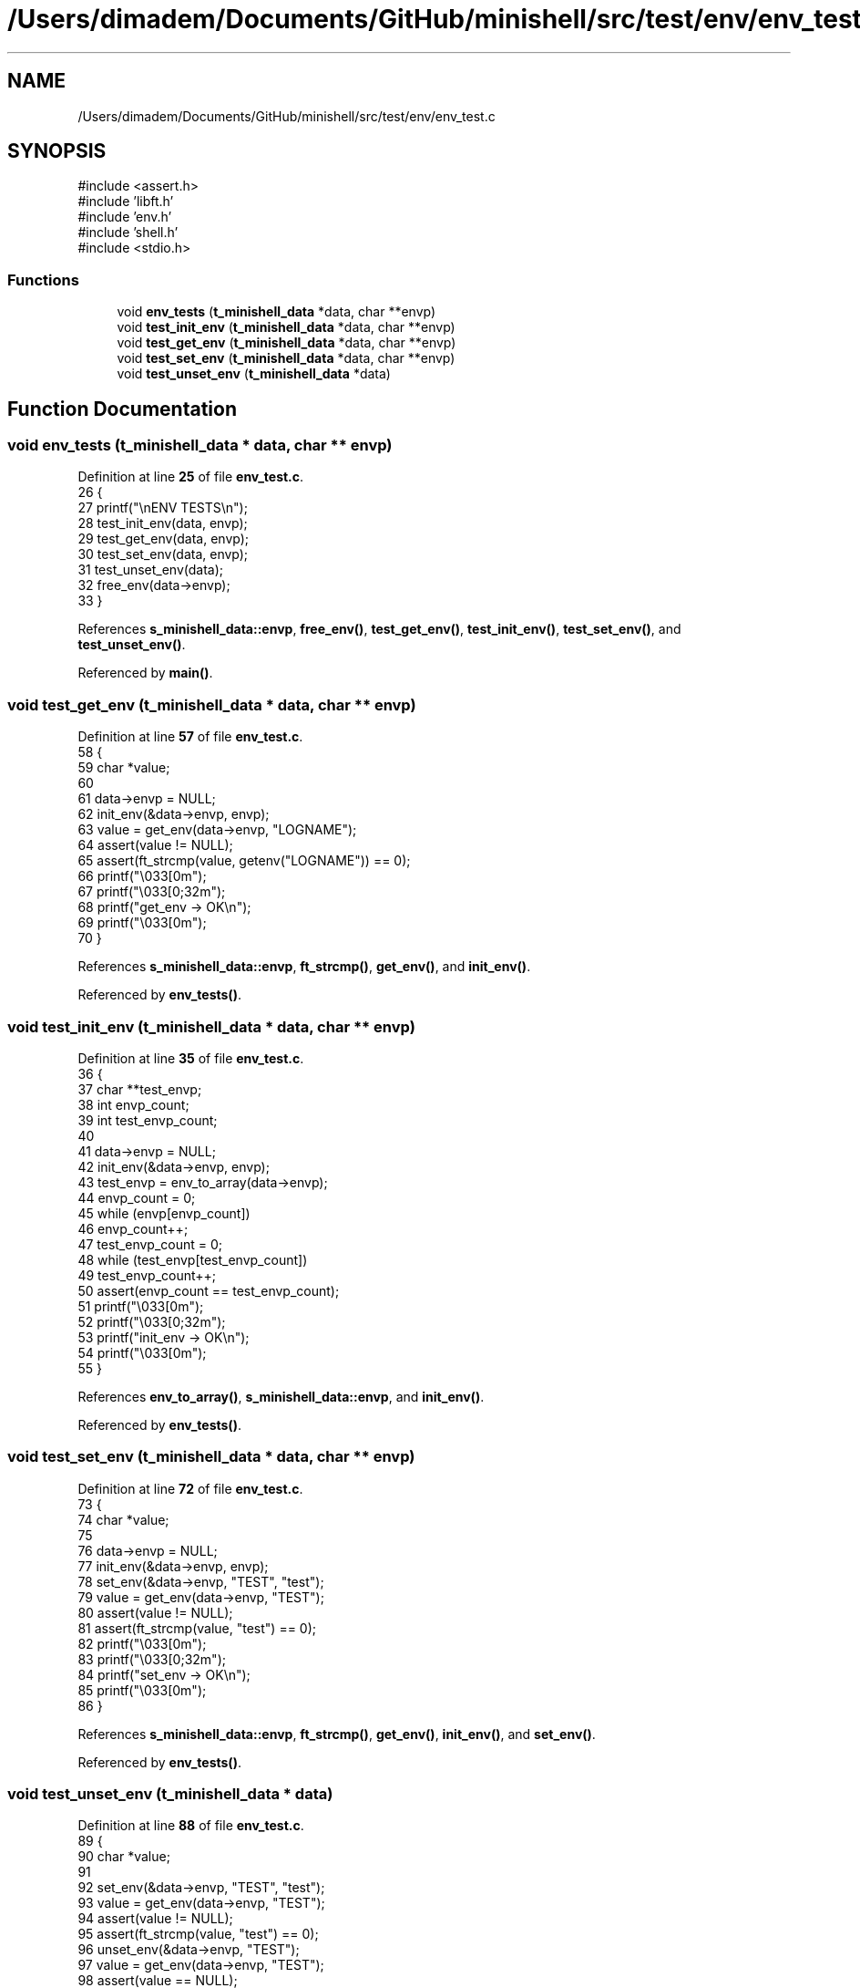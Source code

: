 .TH "/Users/dimadem/Documents/GitHub/minishell/src/test/env/env_test.c" 3 "Version 1" "maxishell" \" -*- nroff -*-
.ad l
.nh
.SH NAME
/Users/dimadem/Documents/GitHub/minishell/src/test/env/env_test.c
.SH SYNOPSIS
.br
.PP
\fR#include <assert\&.h>\fP
.br
\fR#include 'libft\&.h'\fP
.br
\fR#include 'env\&.h'\fP
.br
\fR#include 'shell\&.h'\fP
.br
\fR#include <stdio\&.h>\fP
.br

.SS "Functions"

.in +1c
.ti -1c
.RI "void \fBenv_tests\fP (\fBt_minishell_data\fP *data, char **envp)"
.br
.ti -1c
.RI "void \fBtest_init_env\fP (\fBt_minishell_data\fP *data, char **envp)"
.br
.ti -1c
.RI "void \fBtest_get_env\fP (\fBt_minishell_data\fP *data, char **envp)"
.br
.ti -1c
.RI "void \fBtest_set_env\fP (\fBt_minishell_data\fP *data, char **envp)"
.br
.ti -1c
.RI "void \fBtest_unset_env\fP (\fBt_minishell_data\fP *data)"
.br
.in -1c
.SH "Function Documentation"
.PP 
.SS "void env_tests (\fBt_minishell_data\fP * data, char ** envp)"

.PP
Definition at line \fB25\fP of file \fBenv_test\&.c\fP\&.
.nf
26 {
27     printf("\\nENV TESTS\\n");
28     test_init_env(data, envp);
29     test_get_env(data, envp);
30     test_set_env(data, envp);
31     test_unset_env(data);
32     free_env(data\->envp);
33 }
.PP
.fi

.PP
References \fBs_minishell_data::envp\fP, \fBfree_env()\fP, \fBtest_get_env()\fP, \fBtest_init_env()\fP, \fBtest_set_env()\fP, and \fBtest_unset_env()\fP\&.
.PP
Referenced by \fBmain()\fP\&.
.SS "void test_get_env (\fBt_minishell_data\fP * data, char ** envp)"

.PP
Definition at line \fB57\fP of file \fBenv_test\&.c\fP\&.
.nf
58 {
59     char    *value;
60 
61     data\->envp = NULL;
62     init_env(&data\->envp, envp);
63     value = get_env(data\->envp, "LOGNAME");
64     assert(value != NULL);
65     assert(ft_strcmp(value, getenv("LOGNAME")) == 0);
66     printf("\\033[0m");
67     printf("\\033[0;32m");
68     printf("get_env     \-> OK\\n");
69     printf("\\033[0m");
70 }
.PP
.fi

.PP
References \fBs_minishell_data::envp\fP, \fBft_strcmp()\fP, \fBget_env()\fP, and \fBinit_env()\fP\&.
.PP
Referenced by \fBenv_tests()\fP\&.
.SS "void test_init_env (\fBt_minishell_data\fP * data, char ** envp)"

.PP
Definition at line \fB35\fP of file \fBenv_test\&.c\fP\&.
.nf
36 {
37     char    **test_envp;
38     int     envp_count;
39     int     test_envp_count;
40 
41     data\->envp = NULL;
42     init_env(&data\->envp, envp);
43     test_envp = env_to_array(data\->envp);
44     envp_count = 0;
45     while (envp[envp_count])
46         envp_count++;
47     test_envp_count = 0;
48     while (test_envp[test_envp_count])
49         test_envp_count++;
50     assert(envp_count == test_envp_count);
51     printf("\\033[0m");
52     printf("\\033[0;32m");
53     printf("init_env    \-> OK\\n");
54     printf("\\033[0m");
55 }
.PP
.fi

.PP
References \fBenv_to_array()\fP, \fBs_minishell_data::envp\fP, and \fBinit_env()\fP\&.
.PP
Referenced by \fBenv_tests()\fP\&.
.SS "void test_set_env (\fBt_minishell_data\fP * data, char ** envp)"

.PP
Definition at line \fB72\fP of file \fBenv_test\&.c\fP\&.
.nf
73 {
74     char    *value;
75 
76     data\->envp = NULL;
77     init_env(&data\->envp, envp);
78     set_env(&data\->envp, "TEST", "test");
79     value = get_env(data\->envp, "TEST");
80     assert(value != NULL);
81     assert(ft_strcmp(value, "test") == 0);
82     printf("\\033[0m");
83     printf("\\033[0;32m");
84     printf("set_env     \-> OK\\n");
85     printf("\\033[0m");
86 }
.PP
.fi

.PP
References \fBs_minishell_data::envp\fP, \fBft_strcmp()\fP, \fBget_env()\fP, \fBinit_env()\fP, and \fBset_env()\fP\&.
.PP
Referenced by \fBenv_tests()\fP\&.
.SS "void test_unset_env (\fBt_minishell_data\fP * data)"

.PP
Definition at line \fB88\fP of file \fBenv_test\&.c\fP\&.
.nf
89 {
90     char    *value;
91 
92     set_env(&data\->envp, "TEST", "test");
93     value = get_env(data\->envp, "TEST");
94     assert(value != NULL);
95     assert(ft_strcmp(value, "test") == 0);
96     unset_env(&data\->envp, "TEST");
97     value = get_env(data\->envp, "TEST");
98     assert(value == NULL);
99     printf("\\033[0m");
100     printf("\\033[0;32m");
101     printf("unset_env   \-> OK\\n");
102     printf("\\033[0m");
103 }
.PP
.fi

.PP
References \fBs_minishell_data::envp\fP, \fBft_strcmp()\fP, \fBget_env()\fP, \fBset_env()\fP, and \fBunset_env()\fP\&.
.PP
Referenced by \fBenv_tests()\fP\&.
.SH "Author"
.PP 
Generated automatically by Doxygen for maxishell from the source code\&.
